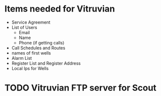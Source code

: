 #+OPTIONS: toc:nil
#+OPTIONS: headlines:nil
*  Items needed for Vitruvian
+  Service Agreement
+ List of Users
  + Email
  + Name
  + Phone (if getting calls) 
+ Call Schedules and Routes
+ names of first wells
+ Alarm List 
+ Register List and Register Address 
+ Local Ips for Wells
* TODO Vitruvian FTP server for Scout
  DEADLINE: <2018-07-06 Fri>



